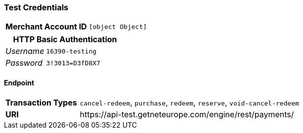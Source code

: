 === Test Credentials
[cols="1v,2"]
|===
h| Merchant Account ID | `[object Object]`
|===

[cols="1v,2"]
|===
2+|HTTP Basic Authentication

e| Username | `16390-testing`
e| Password | `3!3013=D3fD8X7`
|===

==== Endpoint

[cols="1v,3"]
|===
s| Transaction Types | `cancel-redeem`, `purchase`, `redeem`, `reserve`, `void-cancel-redeem`
s| URI | \https://api-test.getneteurope.com/engine/rest/payments/
|===


